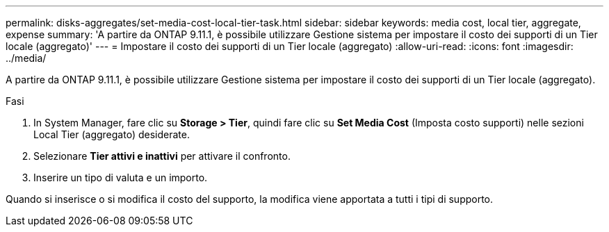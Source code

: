 ---
permalink: disks-aggregates/set-media-cost-local-tier-task.html 
sidebar: sidebar 
keywords: media cost, local tier, aggregate, expense 
summary: 'A partire da ONTAP 9.11.1, è possibile utilizzare Gestione sistema per impostare il costo dei supporti di un Tier locale (aggregato)' 
---
= Impostare il costo dei supporti di un Tier locale (aggregato)
:allow-uri-read: 
:icons: font
:imagesdir: ../media/


[role="lead"]
A partire da ONTAP 9.11.1, è possibile utilizzare Gestione sistema per impostare il costo dei supporti di un Tier locale (aggregato).

.Fasi
. In System Manager, fare clic su *Storage > Tier*, quindi fare clic su *Set Media Cost* (Imposta costo supporti) nelle sezioni Local Tier (aggregato) desiderate.
. Selezionare *Tier attivi e inattivi* per attivare il confronto.
. Inserire un tipo di valuta e un importo.


Quando si inserisce o si modifica il costo del supporto, la modifica viene apportata a tutti i tipi di supporto.

